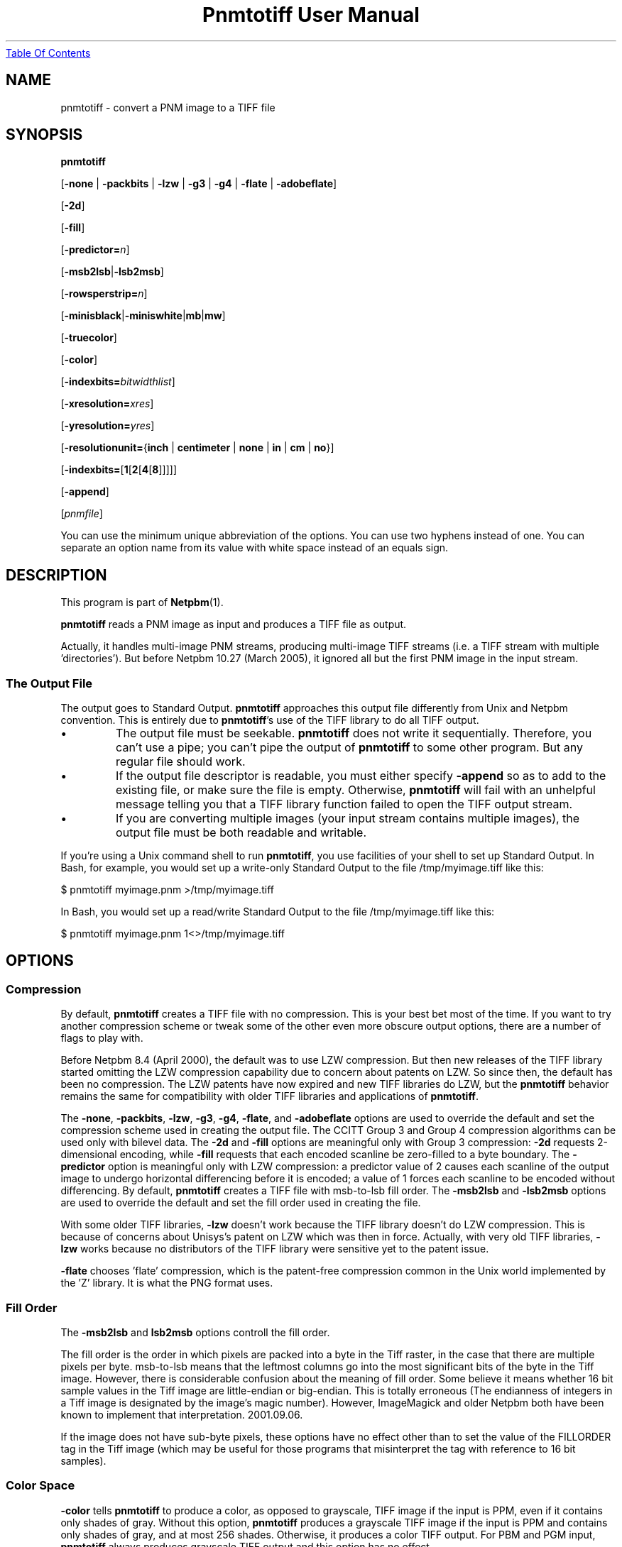 ." This man page was generated by the Netpbm tool 'makeman' from HTML source.
." Do not hand-hack it!  If you have bug fixes or improvements, please find
." the corresponding HTML page on the Netpbm website, generate a patch
." against that, and send it to the Netpbm maintainer.
.TH "Pnmtotiff User Manual" 0 "27 March 2005" "netpbm documentation"
.UR pnmtotiff.html#index
Table Of Contents
.UE
\&

.UN lbAB
.SH NAME

pnmtotiff - convert a PNM image to a TIFF file

.UN lbAC
.SH SYNOPSIS

\fBpnmtotiff\fP

[\fB-none\fP | \fB-packbits\fP | \fB-lzw\fP | \fB-g3\fP | \fB-g4\fP
| \fB-flate\fP | \fB-adobeflate\fP]

[\fB-2d\fP]

[\fB-fill\fP]

[\fB-predictor=\fP\fIn\fP]

[\fB-msb2lsb\fP|\fB-lsb2msb\fP]

[\fB-rowsperstrip=\fP\fIn\fP]

[\fB-minisblack\fP|\fB-miniswhite\fP|\fBmb\fP|\fBmw\fP]

[\fB-truecolor\fP]

[\fB-color\fP]

[\fB-indexbits=\fP\fIbitwidthlist\fP]

[\fB-xresolution=\fP\fIxres\fP]

[\fB-yresolution=\fP\fIyres\fP]

[\fB-resolutionunit=\fP{\fBinch\fP | \fBcentimeter\fP | \fBnone\fP |
\fBin\fP | \fBcm\fP | \fBno\fP}]

[\fB-indexbits=\fP[\fB1\fP[\fB2\fP[\fB4\fP[\fB8\fP]]]]]

[\fB-append\fP]

[\fIpnmfile\fP]
.PP
You can use the minimum unique abbreviation of the options.  You
can use two hyphens instead of one.  You can separate an option name
from its value with white space instead of an equals sign.

.UN lbAD
.SH DESCRIPTION
.PP
This program is part of
.BR Netpbm (1).
.PP
\fBpnmtotiff\fP reads a PNM image as input and produces a TIFF file
as output.
.PP
Actually, it handles multi-image PNM streams, producing multi-image
TIFF streams (i.e. a TIFF stream with multiple
\&'directories').  But before Netpbm 10.27 (March 2005), it
ignored all but the first PNM image in the input stream.

.SS The Output File
.PP
The output goes to Standard Output.  \fBpnmtotiff\fP approaches
this output file differently from Unix and Netpbm convention.  This is
entirely due to \fBpnmtotiff\fP's use of the TIFF library to do all
TIFF output.


.IP \(bu
The output file must be seekable.  \fBpnmtotiff\fP does not
write it sequentially.  Therefore, you can't use a pipe; you can't
pipe the output of \fBpnmtotiff\fP to some other program.  But any
regular file should work.

.IP \(bu
If the output file descriptor is readable, you must either specify
\fB-append\fP so as to add to the existing file, or make sure the
file is empty.  Otherwise, \fBpnmtotiff\fP will fail with an
unhelpful message telling you that a TIFF library function failed to
open the TIFF output stream.

.IP \(bu
If you are converting multiple images (your input stream contains
multiple images), the output file must be both readable and writable.


.PP
If you're using a Unix command shell to run \fBpnmtotiff\fP, you
use facilities of your shell to set up Standard Output.  In Bash,
for example, you would set up a write-only Standard Output to the
file /tmp/myimage.tiff like this:

.nf
\f(CW
    $ pnmtotiff myimage.pnm >/tmp/myimage.tiff
\fP
.fi

In Bash, you would set up a read/write Standard Output to the file
/tmp/myimage.tiff like this:

.nf
\f(CW
    $ pnmtotiff myimage.pnm 1<>/tmp/myimage.tiff
\fP
.fi

.UN lbAE
.SH OPTIONS

.SS Compression
.PP
By default, \fBpnmtotiff\fP creates a TIFF file with no
compression.  This is your best bet most of the time.  If you want to
try another compression scheme or tweak some of the other even more
obscure output options, there are a number of flags to play with.
.PP
Before Netpbm 8.4 (April 2000), the default was to use LZW compression.
But then new releases of the TIFF library started omitting the LZW
compression capability due to concern about patents on LZW.  So
since then, the default has been no compression.  The LZW patents have
now expired and new TIFF libraries do LZW, but the \fBpnmtotiff\fP
behavior remains the same for compatibility with older TIFF libraries
and applications of \fBpnmtotiff\fP.
.PP
The \fB-none\fP, \fB-packbits\fP, \fB-lzw\fP, \fB-g3\fP,
\fB-g4\fP, \fB-flate\fP, and \fB-adobeflate\fP options are used to
override the default and set the compression scheme used in creating
the output file.  The CCITT Group 3 and Group 4 compression algorithms
can be used only with bilevel data.  The \fB-2d\fP and \fB-fill\fP
options are meaningful only with Group 3 compression: \fB-2d\fP
requests 2-dimensional encoding, while \fB-fill\fP requests that each
encoded scanline be zero-filled to a byte boundary.  The
\fB-predictor\fP option is meaningful only with LZW compression: a
predictor value of 2 causes each scanline of the output image to
undergo horizontal differencing before it is encoded; a value of 1
forces each scanline to be encoded without differencing.  By default,
\fBpnmtotiff\fP creates a TIFF file with msb-to-lsb fill order.  The
\fB-msb2lsb\fP and \fB-lsb2msb\fP options are used to override the
default and set the fill order used in creating the file.
.PP
With some older TIFF libraries, \fB-lzw\fP doesn't work because
the TIFF library doesn't do LZW compression.  This is because of
concerns about Unisys's patent on LZW which was then in force.
Actually, with very old TIFF libraries, \fB-lzw\fP works because no
distributors of the TIFF library were sensitive yet to the patent
issue.
.PP
\fB-flate\fP chooses 'flate' compression, which is the
patent-free compression common in the Unix world implemented by the 
\&'Z' library.  It is what the PNG format uses.


.SS Fill Order
.PP
The \fB-msb2lsb\fP and \fBlsb2msb\fP options controll the fill order.
.PP
The fill order is the order in which pixels are packed into a byte in
the Tiff raster, in the case that there are multiple pixels per byte.
msb-to-lsb means that the leftmost columns go into the most
significant bits of the byte in the Tiff image.  However, there is
considerable confusion about the meaning of fill order.  Some believe
it means whether 16 bit sample values in the Tiff image are
little-endian or big-endian.  This is totally erroneous (The
endianness of integers in a Tiff image is designated by the image's
magic number).  However, ImageMagick and older Netpbm both have been known
to implement that interpretation.  2001.09.06.
.PP
If the image does not have sub-byte pixels, these options have no
effect other than to set the value of the FILLORDER tag in the Tiff
image (which may be useful for those programs that misinterpret the
tag with reference to 16 bit samples).

.SS Color Space
.PP
\fB-color\fP tells \fBpnmtotiff\fP to produce a color, as
opposed to grayscale, TIFF image if the input is PPM, even if it
contains only shades of gray.  Without this option, \fBpnmtotiff\fP
produces a grayscale TIFF image if the input is PPM and contains only
shades of gray, and at most 256 shades.  Otherwise, it produces a
color TIFF output.  For PBM and PGM input, \fBpnmtotiff\fP always
produces grayscale TIFF output and this option has no effect.
.PP
The \fB-color\fP option can prevent \fBpnmtotiff\fP from making
two passes through the input file, thus improving speed and memory
usage.  See 
.UR pnmtotiff.html#multipass
Multiple Passes
.UE
\&.
.PP
\fB-truecolor\fP tells \fBpnmtotiff\fP to produce the 24-bit RGB
form of TIFF output if it is producing a color TIFF image.  Without
this option, \fBpnmtotiff\fP produces a colormapped (paletted) TIFF
image unless there are more than 256 colors (and in the latter case,
issues a warning).
.PP
The \fB-truecolor\fP option can prevent \fBpnmtotiff\fP from
making two passes through the input file, thus improving speed and
memory usage.  See 
.UR pnmtotiff.html#multipass
Multiple Passes
.UE
\&.
.PP
The \fB-color\fP and \fB-truecolor\fP options did not exist
before Netpbm 9.21 (December 2001).
.PP
If \fBpnmtotiff\fP produces a grayscale TIFF image, this option
has no effect.
.PP
The \fB-minisblack\fP and \fB-miniswhite\fP options force the
output image to have a 'minimum is black' or 'minimum
is white' photometric, respectively.  If you don't specify
either, \fBpnmtotiff\fP uses minimum is black except when using Group
3 or Group 4 compression, in which case \fBpnmtotiff\fP follows CCITT
fax standards and uses 'minimum is white.' This usually
results in better compression and is generally preferred for bilevel
coding.
.PP
Before February 2001, \fBpnmtotiff\fP always produced
\&'minimum is black,' due to a bug.  In either case,
\fBpnmtotiff\fP sets the photometric interpretation tag in the TIFF
output according to which photometric is actually used.
.PP
The \fB-indexbits\fP option is meaningful only for a colormapped
(paletted) image.  In this kind of image, the raster contains values
which are indexes into a table of colors, with the indexes normally
taking less space that the color description in the table.
\fBpnmtotiff\fP can generate indexes of 1, 2, 4, or 8 bits.  By
default, it will use 8, because many programs that interpret TIFF
images can't handle any other width.
.PP
But if you have a small number of colors, you can make your image
considerably smaller by allowing fewer than 8 bits per index, using the
\fB-indexbits\fP option.  The value is a comma-separated list of the
bit widths you allow.  \fBpnmtotiff\fP chooses the smallest width you allow
that allows it to index the entire color table.  If you don't allow any
such width, \fBpnmtotiff\fP fails.  Normally, the only useful value for
this option is \fB1,2,4,8\fP, because a program either understands the 8
bit width (default) or understands them all.
.PP
In a Baseline TIFF image, according to the 1992 TIFF 6.0
specification, 4 and 8 are the only valid widths.  There are no formal
standards that allow any other values.
.PP
This option was added in June 2002.  Before that, only 8 bit indices were
possible.

.SS Resolution
.PP
A Tiff image may contain information about the resolution of the image,
which means how big in real dimensions (centimeters, etc.) each pixel in the
raster is.  You control that with the \fB-xresolution\fP, \fB-yresolution\fP,
and \fB-resolutionunit\fP options.
.PP
These options do not control how many pixels \fBpnmtotiff\fP generates or
how much information is in the pixels.  They control only the value of tags
that may or may not be used by whatever reads the image.
.PP
The value of the \fB-xresolution\fP option is a floating point
decimal number that tells how many pixels there are per unit of
distance in the horizontal direction.  \fB-yresolution\fP is
analogous for the vertical direction.
.PP
The unit of distance is given by the value of the
\fB-resolutionunit\fP option.  That value is either \fBinch\fP,
\fBcentimeter\fP or \fBnone\fP (or abbreviations \fBin\fP,
\fBcm\fP, or \fBno\fP).  \fBnone\fP means the unit is arbitrary or
unspecified.  This could mean that the creator and user of the image
have a separate agreement as to what the unit is.  But usually, it
just means that the horizontal and vertical resolution values cannot
be used for anything except to determine aspect ratio (because even
though the unit is arbitrary or unspecified, it has to be the same for both
resolution numbers).
.PP
If you don't specify \fB-xresolution\fP, the Tiff image does not contain
horizontal resolution information.  Likewise for \fB-yresolution\fP.  If
you don't specify \fB-resolutionunit\fP, the default is inches.
.PP
Before Netpbm 10.16 (June 2003), \fB-resolutionunit\fP did not exist and
the resolution unit was always inches.

.SS Other
.PP
You can use the \fB-rowsperstrip\fP option to set the number of
rows (scanlines) in each strip of data in the output file.  By
default, the output file has the number of rows per strip set to a
value that will ensure each strip is no more than 8 kilobytes long.
.PP
The \fB-append\fP option tells \fBpnmtotiff\fP to add images to
the existing output file (a TIFF file may contain multiple images)
instead of the default, which is to replace the output file.
.PP
\fB-append\fP was new in Netpbm 10.27 (March 2005).


.UN lbAF
.SH NOTES
.PP
There are myriad variations of the TIFF format, and this program
generates only a few of them.  \fBpnmtotiff\fP creates a grayscale
TIFF file if its input is a PBM (monochrome) or PGM (grayscale) file.
\fBpnmtotiff\fP also creates a grayscale file if it input is PPM
(color), but there is only one color in the image.  If the input is a
PPM (color) file and there are 256 colors or fewer, but more than 1,
\fBpnmtotiff\fP generates a color palette TIFF file.  If there are
more colors than that, \fBpnmtotiff\fP generates an RGB (not RGBA)
single plane TIFF file.  Use \fBpnmtotiffcmyk\fP to generate the
cyan-magenta-yellow-black ink color separation TIFF format.
.PP
The number of bits per sample in the TIFF output is determined by
the maxval of the PNM input.  If the maxval is less than 256, the bits
per sample in the output is the smallest number that can encode the
maxval.  If the maxval is greater than or equal to 256, there are 16
bits per sample in the output.

.UN multipass
.SS Multiple Passes
.PP
\fBpnmtotiff\fP reads the input image once if it can, and
otherwise twice.  It needs that second pass (which happens before the
main pass, of course) to analyze the colors in the image and generate
a color map (palette) and determine if the image is grayscale.  So the
second pass happens only when the input is PPM.  And you can avoid it
then by specifying both the \fB-truecolor\fP and \fB-color\fP
options.
.PP
 If the input image is small enough to fit in your system's file
cache, the second pass is very fast.  If not, it requires reading from
disk twice, which can be slow.
.PP
When the input is from a file that cannot be rewound and reread,
\fBpnmtotiff\fP reads the entire input image into a temporary file
which can, and works from that.  Even if it needs only one pass.
.PP
Before Netpbm 9.21 (December 2001), \fBpnmtotiff\fP always read
the entire image into virtual memory and then did one, two, or three
passes through the memory copy.  The \fB-truecolor\fP and
\fB-color\fP options did not exist.  The passes through memory would
involve page faults if the entire image did not fit into real memory.
The image in memory required considerably more memory (12 bytes per
pixel) than the cached file version of the image would.


.UN lbAH
.SH SEE ALSO
.BR tifftopnm (1),
.BR pnmtotiffcmyk (1),
.BR pnmdepth (1),
.BR pnm (1)

.UN lbAI
.SH AUTHOR

Derived by Jef Poskanzer from ras2tiff.c, which is
Copyright (c) 1990 by Sun Microsystems, Inc.
Author: Patrick J. Naughton (\fInaughton@wind.sun.com\fP).
